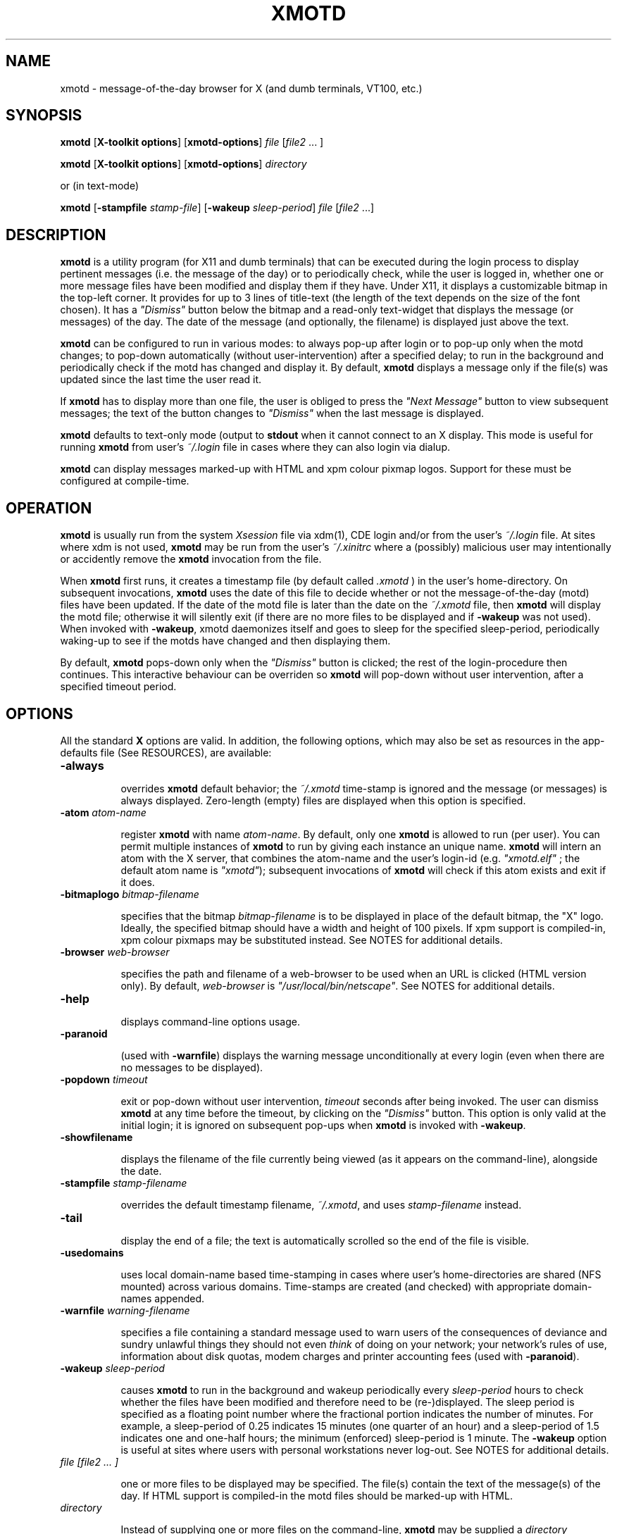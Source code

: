 .\" $Id: xmotd.8,v 1.11 2003/02/14 00:31:02 elf Exp $"
.TH XMOTD 8 "Nov 24 1999" "X11 Release 6.4"
.SH NAME
xmotd \- message-of-the-day browser for X (and dumb terminals,
VT100, etc.)

.SH SYNOPSIS
.B xmotd 
[\fBX-toolkit options\fP] [\fBxmotd-options\fP] \fIfile\fP
[\fIfile2\fP ... ]

.B xmotd 
[\fBX-toolkit options\fP] [\fBxmotd-options\fP] \fIdirectory\fP

.PP
or (in text-mode)

.B xmotd
[\fB-stampfile\fP \fIstamp-file\fP] [\fB-wakeup\fP \fIsleep-period\fP]
\fIfile\fP [\fIfile2\fP ...]

.SH DESCRIPTION
.LP
\fBxmotd\fP is a utility program (for X11 and dumb terminals) that
can be executed during the login process to display pertinent
messages (i.e. the message of the day) or to periodically check,
while the user is logged in, whether one or more message files have
been modified and display them if they have. Under X11, it displays a
customizable bitmap in the top-left corner. It provides for up to 3
lines of title-text (the length of the text depends on the size of
the font chosen). It has a \fI"Dismiss"\fP button below the bitmap
and a read-only text-widget that displays the message (or messages)
of the day. The date of the message (and optionally, the filename) is
displayed just above the text.

.LP
.B xmotd
can be configured to run in various modes: to always pop-up after
login or to pop-up only when the motd changes; to pop-down
automatically (without user-intervention) after a specified delay; to
run in the background and periodically check if the motd has changed
and display it. By default, 
.B xmotd
displays a message only if the file(s) was updated since the last
time the user read it.

.LP
If 
.B xmotd
has to display more than one file, the user is obliged to press the
\fI"Next Message"\fP button to view subsequent messages; the text of
the button changes to \fI"Dismiss"\fP when the last message is
displayed.

.LP
.B xmotd
defaults to text-only mode (output to 
.B stdout
when it cannot connect to an X display. This mode is useful for
running
.B xmotd
from user's
.I ~/.login
file in cases where they can also login via dialup.

.LP
.B xmotd
can display messages marked-up with HTML and xpm colour pixmap
logos. Support for these must be configured at compile-time.

.SH OPERATION
.LP
.B xmotd
is usually run from the system \fIXsession\fP file via xdm(1), CDE
login and/or from the user's
.I ~/.login
file. At sites where xdm is not used, \fBxmotd\fP may be run from the
user's
.I ~/.xinitrc
where a (possibly) malicious user may intentionally or accidently
remove the \fBxmotd\fP invocation from the file.

.LP
When 
.B xmotd
first runs, it creates a timestamp file (by default called
.I .xmotd
) in the user's home-directory. On subsequent invocations,
.B xmotd
uses the date of this file to decide whether or not the
message-of-the-day (motd) files have been updated. If the date of the
motd file is later than the date on the \fI~/.xmotd\fP file, then
.B xmotd
will display the motd file; otherwise it will silently exit (if there
are no more files to be displayed and if \fB-wakeup\fP was not
used). When invoked with \fB-wakeup\fP, xmotd daemonizes itself and
goes to sleep for the specified sleep-period, periodically waking-up
to see if the motds have changed and then displaying them.

.LP
By default, 
.B xmotd
pops-down only when the \fI"Dismiss"\fP button is clicked; the rest
of the login-procedure then continues. This interactive behaviour can
be overriden so 
.B xmotd
will pop-down without user intervention, after a specified timeout
period.

.SH OPTIONS
All the standard 
.B X
options are valid. In addition, the following options, which may also
be set as resources in the app-defaults file (See RESOURCES), are
available:

.TP 8
.BI \-always

overrides 
.B xmotd
default behavior; the \fI~/.xmotd\fP time-stamp is ignored and the
message (or messages) is always displayed. Zero-length (empty) files
are displayed when this option is specified.

.TP 8
.BI \-atom " atom-name"

register 
.B xmotd
with name \fIatom-name\fP. By default, only one 
.B xmotd
is allowed to run (per user). You can permit multiple instances of
.B xmotd
to run by giving each instance an unique name. 
.B xmotd
will intern an atom with the X server, that combines the atom-name and
the user's login-id (e.g. \fI"xmotd.elf"\fP ; the default atom name
is \fI"xmotd"\fP); subsequent invocations of 
.B xmotd
will check if this atom exists and exit if it does.


.TP 8
.BI \-bitmaplogo " bitmap-filename"

specifies that the bitmap \fIbitmap-filename\fP is to be displayed in
place of the default bitmap, the "X" logo.  Ideally, the specified
bitmap should have a width and height of 100 pixels. If xpm support
is compiled-in, xpm colour pixmaps may be substituted instead. See
NOTES for additional details.

.TP 8
.BI \-browser " web-browser"

specifies the path and filename of a web-browser to be used when an
URL is clicked (HTML version only). By default, \fIweb-browser\fP is
\fI"/usr/local/bin/netscape"\fP. See NOTES for additional details.

.TP 8
.BI \-help

displays command-line options usage.

.TP 8
.BI \-paranoid

(used with \fB-warnfile\fP) displays the warning message
unconditionally at every login (even when there are no messages to be
displayed).

.TP 8
.BI \-popdown " timeout"

exit or pop-down without user intervention, \fItimeout\fP seconds
after being invoked. The user can dismiss \fBxmotd\fP at any time
before the timeout, by clicking on the \fI"Dismiss"\fP button. This
option is only valid at the initial login; it is ignored on
subsequent pop-ups when \fBxmotd\fP is invoked with \fB-wakeup\fP.

.TP 8
.BI \-showfilename

displays the filename of the file currently being viewed (as it
appears on the command-line), alongside the date.

.TP 8
.BI \-stampfile " stamp-filename"

overrides the default timestamp filename, \fI~/.xmotd\fP, and uses
\fIstamp-filename\fP instead.

.TP 8
.BI \-tail

display the end of a file; the text is automatically scrolled so the
end of the file is visible.

.TP 8
.BI \-usedomains

uses local domain-name based time-stamping in cases where user's
home-directories are shared (NFS mounted) across various domains.
Time-stamps are created (and checked) with appropriate domain-names
appended.

.TP 8
.BI \-warnfile " warning-filename"

specifies a file containing a standard message used to warn users of
the consequences of deviance and sundry unlawful things they should
not even \fIthink\fP of doing on your network; your network's rules of
use, information about disk quotas, modem charges and printer
accounting fees (used with \fB-paranoid\fP).

.TP 8
.BI \-wakeup " sleep-period"

causes \fBxmotd\fP to run in the background and wakeup periodically
every \fIsleep-period\fP hours to check whether the files have been
modified and therefore need to be (re-)displayed. The sleep period is
specified as a floating point number where the fractional portion
indicates the number of minutes. For example, a sleep-period of 0.25
indicates 15 minutes (one quarter of an hour) and a sleep-period of
1.5 indicates one and one-half hours; the minimum (enforced)
sleep-period is 1 minute. The \fB-wakeup\fP option is useful at sites
where users with personal workstations never log-out. See NOTES for
additional details.

.TP 8
.I file [file2 ... ]

one or more files to be displayed may be specified. The file(s)
contain the text of the message(s) of the day. If HTML support is
compiled-in the motd files should be marked-up with HTML.

.TP 8
.I directory

Instead of supplying one or more files on the command-line,
\fBxmotd\fP may be supplied a \fIdirectory\fP containing file(s) to
be displayed. \fBxmotd\fP will scan the directory and display all the
files contained therein, that need to be displayed. This feature is
useful when used with the \fB-wakeup\fP option; upon waking-up,
\fBxmotd\fP will re-scan the directory for any files (including new
files that have been subsequently added) that need to be displayed.

.SH EXAMPLES
.LP
Give \fBxmotd\fP a geometry option to tell it to pop-up at a location
other than 0,0 and read-in the message-of-the-day from the file
\fI/usr/local/motd\fP:
.nf

   xmotd -geometry +20+20 /usr/local/motd
.fi
.LP
Use a bigger window (900x600) and automatically position it (at
top-left corner at 20,20), always pop-up \fBxmotd\fP displaying the
contents of \fI/usr/local/motd\fP, ignoring the user's \fI~/.xmotd\fP
timestamp-file and pop-down after 20 seconds:
.nf

   xmotd -geom 900x600+20+20 -always -popdown 20 /usr/local/motd
.fi

.LP
Use a custom bitmap in the file \fI/usr/local/xmotd.bm\fP:
.nf

   xmotd -geom +5+5 -bitmaplogo /usr/local/xmotd.bm /usr/local/motd
.fi

.LP
In the following example, all the files in \fI/usr/local/messages/\fP will
be checked for modification times greater than the time-stamp and
only those files will be displayed and every eight and a half hours,
\fBxmotd\fP will check if any files have changed (or new ones added)
and display them if necessary:
.nf

   xmotd -geom +5+5 -wakeup 8.5 /usr/local/messages/ 
.fi

To display a warning-message every time the user logs-in (even when
no messages need to be displayed), and to display the filenames of
the files being viewed, use:
.nf

   xmotd -geom +5+5 -warnfile /usr/local/WARNING -paranoid \\
      -showfilename /usr/local/motds/
.fi

X resources may be changed from the command-line using the \fB-xrm\fP
option. This example (typed as a single line) illustrates how
\fBxmotd\fP can be customized exclusively from the command-line:

.nf

    xmotd -always \\
        -xrm "*title.label: Top 10 Disk Hogs\\n As of midnight\\n " \\
        -xrm "*title.foreground: yellow" \\
        -xrm "*form.background: red" \\
        -xrm "*title.background: red" \\
        -xrm "*logo.background: pink" \\
        -xrm "*text*font: -adobe-times-bold-*-normal-*-*-180-*" \\
        -geometry 500x650-1-1 \\
        -bitmaplogo /usr/common/choke.xbm 
        -popdown 10 \\
        /usr/common/accounting/top &

.fi

.SH RESOURCES

editres(1) may be used to edit resources. The application class-name
is \fIXMotd\fP.

.LP
The resource: \fIXMotd*Always\fP (set to either \fBTrue\fP or
\fBFalse\fP) is equivalent to the \fB-always\fP command-line option.

.LP
The resource: \fIXMotd*Atom\fP (set to the name of the atom
\fBxmotd\fP is registered with) is equivalent to the \fB-atom\fP
command-line option.

.LP
The resource: \fIXMotd*BitmapLogo\fP (set to the path and filename of
the bitmap/pixmap-file) is equivalent to the \fB-bitmaplogo\fP
command-line option.

.LP
The resource: \fIXMotd*Browser\fP (set to the path and filename of
the browser to be used when users click on an URL (HTML version
only)) is equivalent to the \fB-browser\fP command-line option.

.LP
The resource: \fIXMotd*Paranoid\fP (set to \fBTrue/False\fP) is
equivalent to the \fB-paranoid\fP command-line option.

.LP
The resource: \fIXMotd*Popdown\fP (set to the number of seconds) is
equivalent to the \fB-popdown\fP command-line option.

.LP
The resource: \fIXMotd*UseDomains\fP (set to \fBTrue/False\fP) is
equivalent to the \fB-usedomains\fP command-line option.

.LP
The resource: \fIXMotd*ShowFilename\fP (set to \fBTrue/False\fP) is
equivalent to the \fB-showfilename\fP command-line option.

.LP
The resource: \fIXMotd*Warnfile\fP (set to the path and filename of
the warning-file) is equivalent to the \fB-warnfile\fP command-line
option.

.LP
The resource: \fIXMotd*Tail\fP (set to \fBTrue/False\fP) is
equivalent to the \fB-tail\fP command-line option.

.LP
The resource: \fIXMotd*Wakeup\fP (set to an floating-point number
representing hours) is equivalent to the \fB-wakeup\fP command-line
option.

.LP
The resource: \fIXMotd*title.label\fP (set to a possibly multi-line
string) may be used to customize the title.

By default, the title is the single line:\fI"Message Of The
Day\\n\\n\\n"\fP (the 2-character sequence, \fI"\\n"\fP, indicates a
carriage-return).

For example, if you want a 2 line title that reads:
.nf

         This is the
      Message of the Day
.fi

the resource can be specified as:
.nf

       *title.label: \\       This is the\\nMessage of the Day\\n\\n
.fi

Note that the first backslash quotes the leading spaces that indent
the words, \fB"This is the"\fP.


.SH WIDGET HIERARCHY

The widget hierarchy is as follows (Class-name & object-name):
.nf
.ta .5i 1.0i 1.5i 2.0i
XMotd xmotd 
        Form form
            Label logo
            Label title
            Label hline
            Label info
            Command quit 
            Text text     \fBOR\fP      Html text
.fi

.SH FILES
\fI$ProjectRoot/lib/X11/xdm/Xsession\fP 

(where \fI$ProjectRoot\fP is \fB/usr/X11R6\fP or, perhaps \fB/usr/X11\fP). 

For systems running CDE put a script that invokes \fBxmotd\fP in
\fI/etc/dt/config/Xsession.d/\fP

\fI$HOME/.xmotd\fP (default timestamp filename)

\fI$HOME/.login\fP

.TE
.SH SEE ALSO
.BR X(1), 
.BR xdm(1), 
.BR editres(1), 
.BR login(1), 
.BR xv(l), 
.BR gimp(l), 
.BR xpaint(l), 
.BR cat(1), 
.BR less(l)

.SH NOTES

The \fB-always\fP option is considered fascist; it is provided merely
for completeness and for testing purposes.

If xpm support is compiled-in, \fBxmotd -help\fP will print the words
\fI"bitmap/pixmap"\fP for the \fB-bitmaplogo\fP description instead
of just \fI"bitmap"\fP.

Under dumb-terminal mode, all command-line options are ignored with
the exception of \fB-stampfile\fP and \fB-wakeup\fP; the
\fB-always\fP option is equivalent to cat'ing the motd from the
\fI~/.login\fP file; and \fB-popdown\fP is not really relevant. Both
\fB-warnfile\fP and \fB-paranoid\fP may be simulated with appropriate
cat(1) and more(1) commands.

\fBxmotd\fP processes invoked with \fB-wakeup\fP will continue
sleeping, "S" in the ps(1) status field, after the user has
logged-out until the sleep timeout expires. Only when \fBxmotd\fP
wakes-up, will it detect that the user has logged-out and
exit. \fBxmotd\fP's logout-detection routine relies on the xdm(1)
support scripts \fBGiveConsole\fP (which chown's \fB/dev/console\fP
to the user) and \fBTakeConsole\fP (which chown's \fB/dev/console\fP
back to root) setting the correct permissions and ownership on
\fB/dev/console\fP. When \fBxmotd\fP wakes-up, it attempts to open(2)
\fB/dev/console\fP for reading; if this open fails, it is an
indication that the user has logged out because \fBTakeConsole\fP has
changed ownership of the console.

The \fB-browser\fP option was originally called \fB-netscape\fP; it
was renamed to be more generic. When initially run, the browser is
invoked as:

.nf
    /usr/local/bin/netscape %s

.fi

where \fB%s\fP is replaced by the selected URL. Subsequent URLs will
be displayed in the already running browser using the syntax:

.nf
    /usr/local/bin/netscape -remote openURL(%s)

.fi

You may substitute a browser of your choice for \fBnetscape\fP, if it
supports this syntax.

.SH BUGS

There are no provisions for displaying embedded images in the HTML
version of \fBxmotd\fP (until a stable XmHTML widget is available, or
perhaps when \fBxmotd\fP is ported to the GTK).

At least one other.

.SH QUOTES
.nf

                \fI...and our lives are forever changed
                      we will never be the same
                the more you change the less you feel\fP

               --\fBTonight, tonight\fP,
               "Mellon Collie And The Infinite Sadness"
               Billy Corgan, The Smashing Pumpkins


             \fIOmnia mutantur, nos et mutamur in illis.
          (All things change, and we change with them).\fP

               --Matthias Borbonius:
               \fBDeliciae Poetarum Germanorum\fP, i. 685


                 \fITo everything there is a season,
            And a time to every purpose under heaven.\fP

               --Ecclesiastes 3:1-4
.fi


.SH AUTHORS
Luis Fernandes <elf@ee.ryerson.ca> is the primary author and maintainer.

Richard Deal <rdeal@atl.lmco.com> contributed the directory-scanning code.

Stuart A. Harvey <sharvey@primenet.com> contributed the URL support
code for the HTML version.

David M. Ronis <ronis@onsager.chem.mcgill.ca> contributed code to support
xpm logos.

.SH COPYRIGHT

Copyright 1993 (as xbanner, no public release) 

Copyright 1994-97, 1999,  2001, 2003 Luis A. Fernandes 

Permission to use, copy, hack, and distribute this software and its
documentation for any purpose and without fee is hereby granted,
provided that the above copyright notice appear in all copies and
that both that copyright notice and this permission notice appear in
supporting documentation.

This application is presented as is without any implied or written
warranty.

This program is free software; you can redistribute it and/or modify
it under the terms of the GNU General Public License as published by
the Free Software Foundation; either version 2 of the License, or
(at your option) any later version.

This program is distributed in the hope that it will be useful,
but WITHOUT ANY WARRANTY; without even the implied warranty of
MERCHANTABILITY or FITNESS FOR A PARTICULAR PURPOSE.  See the
GNU General Public License for more details.

You should have received a copy of the GNU General Public License
along with this program; if not, write to the Free Software
Foundation, Inc., 675 Mass Ave, Cambridge, MA 02139, USA.

The HTML widget Copyright 1993, Board of Trustees of the
University of Illinois. See the file libhtmlw/HTML.c for the complete
text of the NCSA copyright.

NOTE: THE HTML WIDGET IS NOT DISTRIBUTED IN THE "LITE" VERSION OF THE
xmotd DISTRIBUTION, WHICH IS THEREFORE FULLY COMPLIANT WITH THE GPL.
